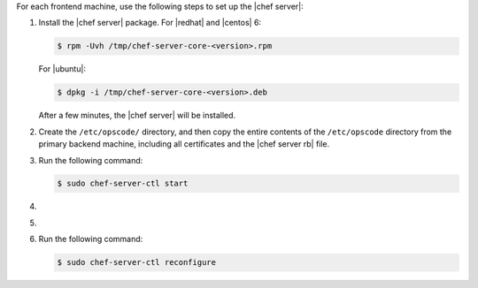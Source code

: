 .. The contents of this file may be included in multiple topics.
.. This file should not be changed in a way that hinders its ability to appear in multiple documentation sets.

For each frontend machine, use the following steps to set up the |chef server|:

#. Install the |chef server| package. For |redhat| and |centos| 6:

   .. code-block:: bash
      
      $ rpm -Uvh /tmp/chef-server-core-<version>.rpm

   For |ubuntu|:

   .. code-block:: bash
      
      $ dpkg -i /tmp/chef-server-core-<version>.deb

   After a few minutes, the |chef server| will be installed.

#. Create the ``/etc/opscode/`` directory, and then copy the entire contents of the ``/etc/opscode`` directory from the primary backend machine, including all certificates and the |chef server rb| file.

#. Run the following command:

   .. code-block:: bash
      
      $ sudo chef-server-ctl start

#. .. include:: ../../step_ctl_chef_server/step_ctl_chef_server_user_create_admin.rst

#. .. include:: ../../step_ctl_chef_server/step_ctl_chef_server_org_create.rst

#. Run the following command:

   .. code-block:: bash
      
      $ sudo chef-server-ctl reconfigure